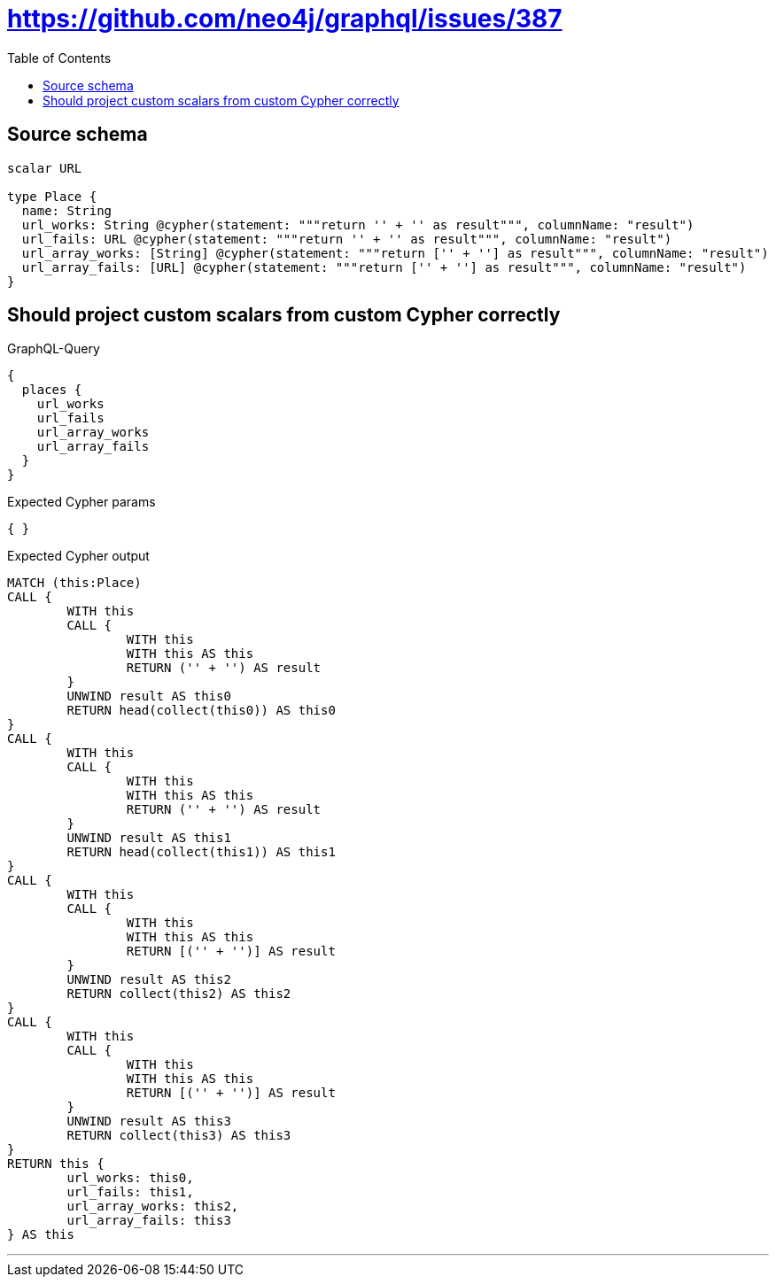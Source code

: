 :toc:

= https://github.com/neo4j/graphql/issues/387

== Source schema

[source,graphql,schema=true]
----
scalar URL

type Place {
  name: String
  url_works: String @cypher(statement: """return '' + '' as result""", columnName: "result")
  url_fails: URL @cypher(statement: """return '' + '' as result""", columnName: "result")
  url_array_works: [String] @cypher(statement: """return ['' + ''] as result""", columnName: "result")
  url_array_fails: [URL] @cypher(statement: """return ['' + ''] as result""", columnName: "result")
}
----
== Should project custom scalars from custom Cypher correctly

.GraphQL-Query
[source,graphql]
----
{
  places {
    url_works
    url_fails
    url_array_works
    url_array_fails
  }
}
----

.Expected Cypher params
[source,json]
----
{ }
----

.Expected Cypher output
[source,cypher]
----
MATCH (this:Place)
CALL {
	WITH this
	CALL {
		WITH this
		WITH this AS this
		RETURN ('' + '') AS result
	}
	UNWIND result AS this0
	RETURN head(collect(this0)) AS this0
}
CALL {
	WITH this
	CALL {
		WITH this
		WITH this AS this
		RETURN ('' + '') AS result
	}
	UNWIND result AS this1
	RETURN head(collect(this1)) AS this1
}
CALL {
	WITH this
	CALL {
		WITH this
		WITH this AS this
		RETURN [('' + '')] AS result
	}
	UNWIND result AS this2
	RETURN collect(this2) AS this2
}
CALL {
	WITH this
	CALL {
		WITH this
		WITH this AS this
		RETURN [('' + '')] AS result
	}
	UNWIND result AS this3
	RETURN collect(this3) AS this3
}
RETURN this {
	url_works: this0,
	url_fails: this1,
	url_array_works: this2,
	url_array_fails: this3
} AS this
----

'''

